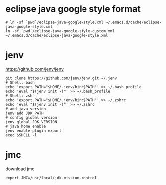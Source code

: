 * eclipse java google style format

#+begin_src shell
  # ln -sf `pwd`/eclipse-java-google-style.xml ~/.emacs.d/cache/eclipse-java-google-style.xml
  ln -sf `pwd`/eclipse-java-google-style-custom.xml ~/.emacs.d/cache/eclipse-java-google-style.xml
#+end_src

* jenv

https://github.com/jenv/jenv

#+begin_src shell
  git clone https://github.com/jenv/jenv.git ~/.jenv
  # Shell: bash
  echo 'export PATH="$HOME/.jenv/bin:$PATH"' >> ~/.bash_profile
  echo 'eval "$(jenv init -)"' >> ~/.bash_profile
  # Shell: zsh
  echo 'export PATH="$HOME/.jenv/bin:$PATH"' >> ~/.zshrc
  echo 'eval "$(jenv init -)"' >> ~/.zshrc
  # add java version
  jenv add JDK_PATH
  # config global version
  jenv global JDK_VERSION
  # java home enable
  jenv enable-plugin export
  exec $SHELL -l
#+end_src

* jmc

download jmc

~export JMC=/usr/local/jdk-mission-control~
